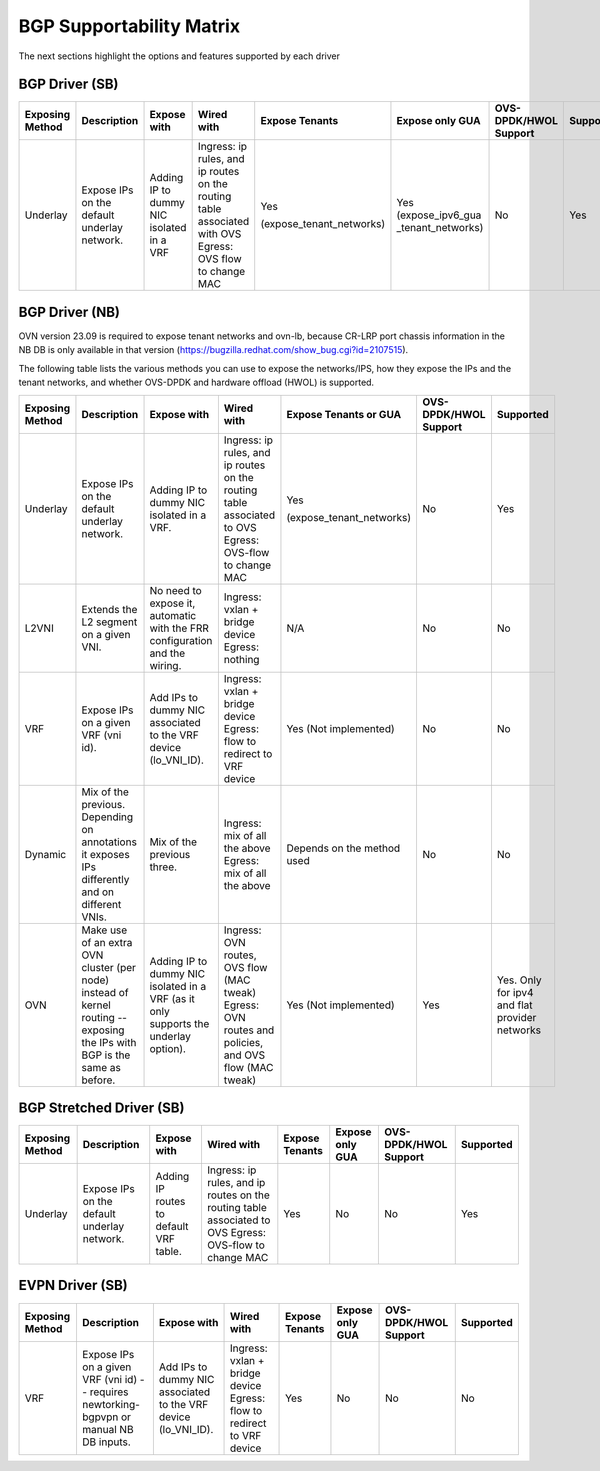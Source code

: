 ..
      This work is licensed under a Creative Commons Attribution 3.0 Unported
      License.

      http://creativecommons.org/licenses/by/3.0/legalcode

      Convention for heading levels in Neutron devref:
      =======  Heading 0 (reserved for the title in a document)
      -------  Heading 1
      ~~~~~~~  Heading 2
      +++++++  Heading 3
      '''''''  Heading 4
      (Avoid deeper levels because they do not render well.)

=========================
BGP Supportability Matrix
=========================

The next sections highlight the options and features supported by each driver


BGP Driver (SB)
---------------

+-----------------+-----------------------------------------------------+------------------------------------------+------------------------------------------+--------------------------+--------------------+-----------------------+-----------+
| Exposing Method | Description                                         | Expose with                              | Wired with                               | Expose Tenants           | Expose only GUA    | OVS-DPDK/HWOL Support | Supported |
+=================+=====================================================+==========================================+==========================================+==========================+====================+=======================+===========+
| Underlay        | Expose IPs on the default underlay network.         | Adding IP to dummy NIC isolated in a VRF | Ingress: ip rules, and ip routes on the  | Yes                      | Yes                | No                    | Yes       |
|                 |                                                     |                                          | routing table associated with OVS        |                          | (expose_ipv6_gua   |                       |           |
|                 |                                                     |                                          | Egress: OVS flow to change MAC           | (expose_tenant_networks) | _tenant_networks)  |                       |           |
+-----------------+-----------------------------------------------------+------------------------------------------+------------------------------------------+--------------------------+--------------------+-----------------------+-----------+


BGP Driver (NB)
---------------

OVN version 23.09 is required to expose tenant networks and ovn-lb, because
CR-LRP port chassis information in the NB DB is only available in that
version (https://bugzilla.redhat.com/show_bug.cgi?id=2107515).

The following table lists the various methods you can use to expose the
networks/IPS, how they expose the IPs and the tenant networks, and whether
OVS-DPDK and hardware offload (HWOL) is supported.

+-----------------+-----------------------------------------------------+------------------------------------------+------------------------------------------+--------------------------+-----------------------+---------------+
| Exposing Method | Description                                         | Expose with                              | Wired with                               | Expose Tenants or GUA    | OVS-DPDK/HWOL Support | Supported     |
+=================+=====================================================+==========================================+==========================================+==========================+=======================+===============+
| Underlay        | Expose IPs on the default underlay network.         | Adding IP to dummy NIC isolated in a VRF.| Ingress: ip rules, and ip routes on the  | Yes                      | No                    | Yes           |
|                 |                                                     |                                          | routing table associated to OVS          |                          |                       |               |
|                 |                                                     |                                          | Egress: OVS-flow to change MAC           | (expose_tenant_networks) |                       |               |
+-----------------+-----------------------------------------------------+------------------------------------------+------------------------------------------+--------------------------+-----------------------+---------------+
| L2VNI           | Extends the L2 segment on a given VNI.              | No need to expose it, automatic with the | Ingress: vxlan + bridge device           |  N/A                     | No                    | No            |
|                 |                                                     | FRR configuration and the wiring.        | Egress: nothing                          |                          |                       |               |
+-----------------+-----------------------------------------------------+------------------------------------------+------------------------------------------+--------------------------+-----------------------+---------------+
| VRF             | Expose IPs on a given VRF (vni id).                 | Add IPs to dummy NIC associated to the   | Ingress: vxlan + bridge device           |  Yes                     | No                    | No            |
|                 |                                                     | VRF device (lo_VNI_ID).                  | Egress: flow to redirect to VRF device   |  (Not implemented)       |                       |               |
+-----------------+-----------------------------------------------------+------------------------------------------+------------------------------------------+--------------------------+-----------------------+---------------+
| Dynamic         | Mix of the previous. Depending on annotations it    | Mix of the previous three.               | Ingress: mix of all the above            |  Depends on the method   | No                    | No            |
|                 | exposes IPs differently and on different VNIs.      |                                          | Egress: mix of all the above             |  used                    |                       |               |
+-----------------+-----------------------------------------------------+------------------------------------------+------------------------------------------+--------------------------+-----------------------+---------------+
| OVN             | Make use of an extra OVN cluster (per node) instead | Adding IP to dummy NIC isolated in a VRF | Ingress: OVN routes, OVS flow (MAC tweak)|  Yes                     | Yes                   | Yes. Only for |
|                 | of kernel routing -- exposing the IPs with BGP is   | (as it only supports the underlay        | Egress: OVN routes and policies,         |  (Not implemented)       |                       | ipv4 and flat |
|                 | the same as before.                                 | option).                                 | and OVS flow (MAC tweak)                 |                          |                       | provider      |
|                 |                                                     |                                          |                                          |                          |                       | networks      |
+-----------------+-----------------------------------------------------+------------------------------------------+------------------------------------------+--------------------------+-----------------------+---------------+


BGP Stretched Driver (SB)
-------------------------

+-----------------+-----------------------------------------------------+------------------------------------------+------------------------------------------+----------------+--------------------+-----------------------+-----------+
| Exposing Method | Description                                         | Expose with                              | Wired with                               | Expose Tenants | Expose only GUA    | OVS-DPDK/HWOL Support | Supported |
+=================+=====================================================+==========================================+==========================================+================+====================+=======================+===========+
| Underlay        | Expose IPs on the default underlay network.         | Adding IP routes to default VRF table.   | Ingress: ip rules, and ip routes on the  | Yes            | No                 | No                    | Yes       |
|                 |                                                     |                                          | routing table associated to OVS          |                |                    |                       |           |
|                 |                                                     |                                          | Egress: OVS-flow to change MAC           |                |                    |                       |           |
+-----------------+-----------------------------------------------------+------------------------------------------+------------------------------------------+----------------+--------------------+-----------------------+-----------+


EVPN Driver (SB)
----------------

+-----------------+-----------------------------------------------------+------------------------------------------+------------------------------------------+----------------+--------------------+-----------------------+-----------+
| Exposing Method | Description                                         | Expose with                              | Wired with                               | Expose Tenants | Expose only GUA    | OVS-DPDK/HWOL Support | Supported |
+=================+=====================================================+==========================================+==========================================+================+====================+=======================+===========+
| VRF             | Expose IPs on a given VRF (vni id)  -- requires     | Add IPs to dummy NIC associated to the   | Ingress: vxlan + bridge device           | Yes            | No                 | No                    | No        |
|                 | newtorking-bgpvpn or manual NB DB inputs.           | VRF device (lo_VNI_ID).                  | Egress: flow to redirect to VRF device   |                |                    |                       |           |
+-----------------+-----------------------------------------------------+------------------------------------------+------------------------------------------+----------------+--------------------+-----------------------+-----------+
